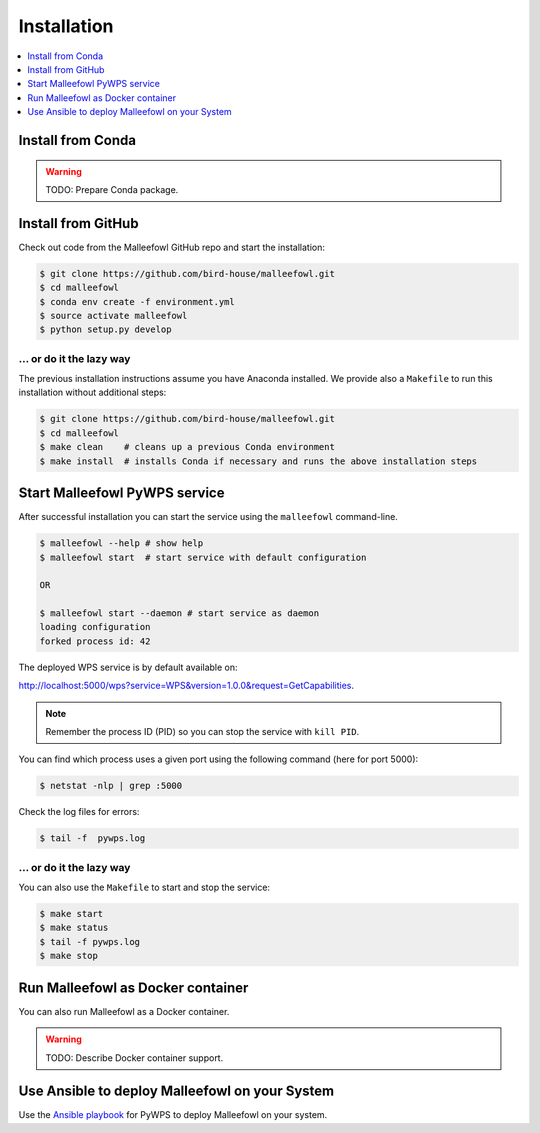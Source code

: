 .. _installation:

Installation
============

.. contents::
    :local:
    :depth: 1

Install from Conda
------------------

.. warning::

   TODO: Prepare Conda package.

Install from GitHub
-------------------

Check out code from the Malleefowl GitHub repo and start the installation:

.. code-block:: sh

   $ git clone https://github.com/bird-house/malleefowl.git
   $ cd malleefowl
   $ conda env create -f environment.yml
   $ source activate malleefowl
   $ python setup.py develop

... or do it the lazy way
+++++++++++++++++++++++++

The previous installation instructions assume you have Anaconda installed.
We provide also a ``Makefile`` to run this installation without additional steps:

.. code-block:: sh

   $ git clone https://github.com/bird-house/malleefowl.git
   $ cd malleefowl
   $ make clean    # cleans up a previous Conda environment
   $ make install  # installs Conda if necessary and runs the above installation steps

Start Malleefowl PyWPS service
------------------------------

After successful installation you can start the service using the ``malleefowl`` command-line.

.. code-block:: sh

   $ malleefowl --help # show help
   $ malleefowl start  # start service with default configuration

   OR

   $ malleefowl start --daemon # start service as daemon
   loading configuration
   forked process id: 42

The deployed WPS service is by default available on:

http://localhost:5000/wps?service=WPS&version=1.0.0&request=GetCapabilities.

.. NOTE:: Remember the process ID (PID) so you can stop the service with ``kill PID``.

You can find which process uses a given port using the following command (here for port 5000):

.. code-block:: sh

   $ netstat -nlp | grep :5000


Check the log files for errors:

.. code-block:: sh

   $ tail -f  pywps.log

... or do it the lazy way
+++++++++++++++++++++++++

You can also use the ``Makefile`` to start and stop the service:

.. code-block:: sh

  $ make start
  $ make status
  $ tail -f pywps.log
  $ make stop


Run Malleefowl as Docker container
----------------------------------

You can also run Malleefowl as a Docker container.

.. warning::

  TODO: Describe Docker container support.

Use Ansible to deploy Malleefowl on your System
-----------------------------------------------

Use the `Ansible playbook`_ for PyWPS to deploy Malleefowl on your system.


.. _Ansible playbook: http://ansible-wps-playbook.readthedocs.io/en/latest/index.html
